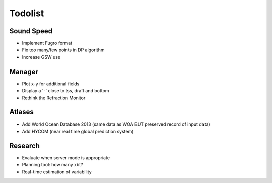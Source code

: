 Todolist
--------

Sound Speed
^^^^^^^^^^^

* Implement Fugro format
* Fix too many/few points in DP algorithm
* Increase GSW use


Manager
^^^^^^^

* Plot x-y for additional fields
* Display a '-' close to tss, draft and bottom
* Rethink the Refraction Monitor


Atlases
^^^^^^^

* Add World Ocean Database 2013 (same data as WOA BUT preserved record of input data)
* Add HYCOM (near real time global prediction system)


Research
^^^^^^^^

* Evaluate when server mode is appropriate
* Planning tool: how many xbt?
* Real-time estimation of variability
